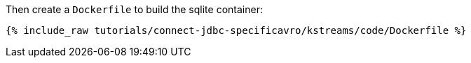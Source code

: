 Then create a `Dockerfile` to build the sqlite container:

+++++
<pre class="snippet"><code class="shell">{% include_raw tutorials/connect-jdbc-specificavro/kstreams/code/Dockerfile %}</code></pre>
+++++
